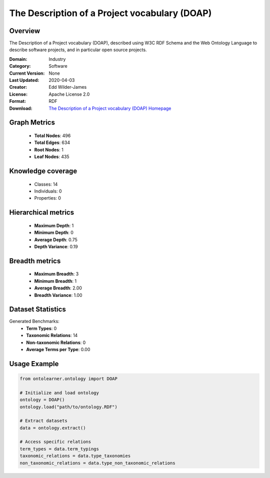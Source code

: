 The Description of a Project vocabulary (DOAP)
========================================================================================================================

Overview
--------
The Description of a Project vocabulary (DOAP), described using W3C RDF Schema and
the Web Ontology Language to describe software projects, and in particular open source projects.

:Domain: Industry
:Category: Software
:Current Version: None
:Last Updated: 2020-04-03
:Creator: Edd Wilder-James
:License: Apache License 2.0
:Format: RDF
:Download: `The Description of a Project vocabulary (DOAP) Homepage <https://github.com/ewilderj/doap/blob/master/schema/doap.rdf>`_

Graph Metrics
-------------
    - **Total Nodes**: 496
    - **Total Edges**: 634
    - **Root Nodes**: 1
    - **Leaf Nodes**: 435

Knowledge coverage
------------------
    - Classes: 14
    - Individuals: 0
    - Properties: 0

Hierarchical metrics
--------------------
    - **Maximum Depth**: 1
    - **Minimum Depth**: 0
    - **Average Depth**: 0.75
    - **Depth Variance**: 0.19

Breadth metrics
------------------
    - **Maximum Breadth**: 3
    - **Minimum Breadth**: 1
    - **Average Breadth**: 2.00
    - **Breadth Variance**: 1.00

Dataset Statistics
------------------
Generated Benchmarks:
    - **Term Types**: 0
    - **Taxonomic Relations**: 14
    - **Non-taxonomic Relations**: 0
    - **Average Terms per Type**: 0.00

Usage Example
-------------
.. code-block:: python

    from ontolearner.ontology import DOAP

    # Initialize and load ontology
    ontology = DOAP()
    ontology.load("path/to/ontology.RDF")

    # Extract datasets
    data = ontology.extract()

    # Access specific relations
    term_types = data.term_typings
    taxonomic_relations = data.type_taxonomies
    non_taxonomic_relations = data.type_non_taxonomic_relations
